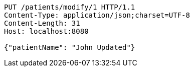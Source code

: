 [source,http,options="nowrap"]
----
PUT /patients/modify/1 HTTP/1.1
Content-Type: application/json;charset=UTF-8
Content-Length: 31
Host: localhost:8080

{"patientName": "John Updated"}
----